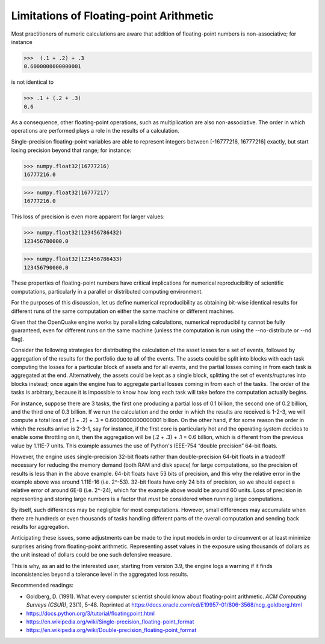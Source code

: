 Limitations of Floating-point Arithmetic
========================================

Most practitioners of numeric calculations are aware that addition 
of floating-point numbers is non-associative; for instance

>>>  (.1 + .2) + .3                                                          
0.6000000000000001

is not identical to

>>> .1 + (.2 + .3)                                                         
0.6

As a consequence, other floating-point operations, such as multiplication
are also non-associative. The order in which operations are performed plays 
a role in the results of a calculation.

Single-precision floating-point variables are able to represent integers
between [-16777216, 16777216] exactly, but start losing precision 
beyond that range; for instance:

>>> numpy.float32(16777216)
16777216.0

>>> numpy.float32(16777217)
16777216.0

This loss of precision is even more apparent for larger values:

>>> numpy.float32(123456786432)
123456780000.0

>>> numpy.float32(123456786433)
123456790000.0

These properties of floating-point numbers have critical implications
for numerical reproducibility of scientific computations, particularly
in a parallel or distributed computing environment.

For the purposes of this discussion, let us define numerical reproducibility
as obtaining bit-wise identical results for different runs of the 
same computation on either the same machine or different machines.

Given that the OpenQuake engine works by parallelizing calculations, 
numerical reproducibility cannot be fully guaranteed, even for 
different runs on the same machine (unless the computation is run
using the --no-distribute or --nd flag).

Consider the following strategies for distributing the
calculation of the asset losses for a set of events, followed by
aggregation of the results for the portfolio due to all of the events. 
The assets could be split into blocks with each task computing the
losses for a particular block of assets and for all events, and the partial
losses coming in from each task is aggregated at the end.
Alternatively, the assets could be kept as a single block, splitting
the set of events/ruptures into blocks instead; once again the engine has to 
aggregate partial losses coming in from each of the tasks. 
The order of the tasks is arbitrary, because it is impossible to know 
how long each task will take before the computation actually begins.

For instance, suppose there are 3 tasks, the first one producing a partial
loss of 0.1 billion, the second one of 0.2 billion, and the third one of 0.3 billion.
If we run the calculation and the order in which the results are received 
is 1-2-3, we will compute a total loss of (.1 + .2) + .3 = 0.6000000000000001 billion.
On the other hand, if for some reason the order in which the results arrive is
2-3-1, say for instance, if the first core is particularly hot and the
operating system decides to enable some throttling on it, then the
aggregation will be (.2 + .3) + .1 = 0.6 billion, which is different 
from the previous value by 1.11E-7 units. This example assumes the use of 
Python's IEEE-754 “double precision” 64-bit floats.

However, the engine uses single-precision 32-bit floats rather than
double-precision 64-bit floats in a tradeoff necessary for reducing the
memory demand (both RAM and disk space) for large computations, 
so the precision of results is less than in the above example. 
64-bit floats have 53 bits of precision, and this why the relative error 
in the example above was around 1.11E-16 (i.e. 2^-53). 32-bit floats 
have only 24 bits of precision, so we should expect a relative error of 
around 6E-8 (i.e. 2^-24), which for the example above would be around 60 units. 
Loss of precision in representing and storing large numbers is a factor
that *must* be considered when running large computations.

By itself, such differences may be negligible for most computations. However,
small differences may accumulate when there are hundreds or even thousands
of tasks handling different parts of the overall computation and sending
back results for aggregation.

Anticipating these issues, some adjustments can be made to the input models 
in order to circumvent or at least minimize surprises arising from floating-point
arithmetic. Representing asset values in the exposure using thousands of dollars 
as the unit instead of dollars could be one such defensive measure. 

This is why, as an aid to the interested user, 
starting from version 3.9, the engine logs a warning if it finds
inconsistencies beyond a tolerance level in the aggregated loss results.

Recommended readings:

- Goldberg, D. (1991). What every computer scientist should know about floating-point arithmetic. *ACM Computing Surveys (CSUR)*, 23(1), 5-48. Reprinted at https://docs.oracle.com/cd/E19957-01/806-3568/ncg_goldberg.html
- https://docs.python.org/3/tutorial/floatingpoint.html
- https://en.wikipedia.org/wiki/Single-precision_floating-point_format
- https://en.wikipedia.org/wiki/Double-precision_floating-point_format
